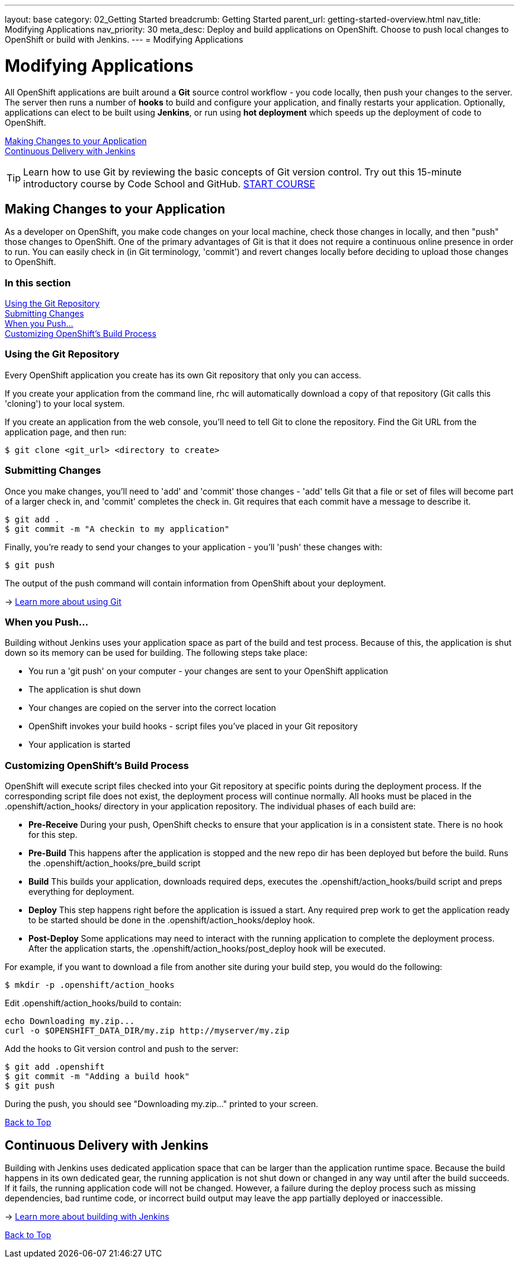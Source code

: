 ---
layout: base
category: 02_Getting Started
breadcrumb: Getting Started
parent_url: getting-started-overview.html
nav_title: Modifying Applications
nav_priority: 30
meta_desc: Deploy and build applications on OpenShift. Choose to push local changes to OpenShift or build with Jenkins.
---
= Modifying Applications

[[top]]
[float]
= Modifying Applications
[.lead]
All OpenShift applications are built around a *Git* source control workflow - you code locally, then push your changes to the server. The server then runs a number of *hooks* to build and configure your application, and finally restarts your application. Optionally, applications can elect to be built using *Jenkins*, or run using *hot deployment* which speeds up the deployment of code to OpenShift.

link:#making-changes-to-your-application[Making Changes to your Application] +
link:#continuous-delivery-with-jenkins[Continuous Delivery with Jenkins] +

TIP: Learn how to use Git by reviewing the basic concepts of Git version control. Try out this 15-minute introductory course by Code School and GitHub. link:https://www.codeschool.com/courses/try-git[START COURSE]

[[making-changes-to-your-application]]
== Making Changes to your Application

As a developer on OpenShift, you make code changes on your local machine, check those changes in locally, and then "push" those changes to OpenShift. One of the primary advantages of Git is that it does not require a continuous online presence in order to run. You can easily check in (in Git terminology, 'commit') and revert changes locally before deciding to upload those changes to OpenShift.

=== In this section

link:#using-git-repository[Using the Git Repository] +
link:#submitting-changes[Submitting Changes] +
link:#when-you-push[When you Push...] +
link:#customizing-openshift-build-process[Customizing OpenShift's Build Process] +

[[using-git-repository]]
=== Using the Git Repository

Every OpenShift application you create has its own Git repository that only you can access.

If you create your application from the command line, +rhc+ will automatically download a copy of that repository (Git calls this 'cloning') to your local system.

If you create an application from the web console, you'll need to tell Git to clone the repository. Find the Git URL from the application page, and then run:

[source]
----------------
$ git clone <git_url> <directory to create>
----------------

[[submitting-changes]]
=== Submitting Changes

Once you make changes, you'll need to 'add' and 'commit' those changes - 'add' tells Git that a file or set of files will become part of a larger check in, and 'commit' completes the check in. Git requires that each commit have a message to describe it.

[source]
----------------
$ git add .
$ git commit -m "A checkin to my application"
----------------

Finally, you're ready to send your changes to your application - you'll 'push' these changes with:

[source]
----------------
$ git push
----------------

The output of the push command will contain information from OpenShift about your deployment.

-> link:http://git-scm.com/book[Learn more about using Git ]

[[when-you-push]]
=== When you Push...

Building without Jenkins uses your application space as part of the build and test process. Because of this, the application is shut down so its memory can be used for building. The following steps take place:

* You run a 'git push' on your computer - your changes are sent to your OpenShift application
* The application is shut down
* Your changes are copied on the server into the correct location
* OpenShift invokes your build hooks - script files you've placed in your Git repository
* Your application is started

[[customizing-openshift-build-process]]
=== Customizing OpenShift's Build Process

OpenShift will execute script files checked into your Git repository at specific points during the deployment process. If the corresponding script file does not exist, the deployment process will continue normally. All hooks must be placed in the +.openshift/action_hooks/+ directory in your application repository. The individual phases of each build are:

* *Pre-Receive* During your push, OpenShift checks to ensure that your application is in a consistent state. There is no hook for this step.
* *Pre-Build* This happens after the application is stopped and the new repo dir has been deployed but before the build. Runs the +.openshift/action_hooks/pre_build script+
* *Build* This builds your application, downloads required deps, executes the +.openshift/action_hooks/build+ script and preps everything for deployment.
* *Deploy* This step happens right before the application is issued a start. Any required prep work to get the application ready to be started should be done in the +.openshift/action_hooks/deploy+ hook.
* *Post-Deploy* Some applications may need to interact with the running application to complete the deployment process. After the application starts, the +.openshift/action_hooks/post_deploy hook+ will be executed.

For example, if you want to download a file from another site during your build step, you would do the following:

[source]
----------------
$ mkdir -p .openshift/action_hooks
----------------

Edit .openshift/action_hooks/build to contain:

[source]
----------------
echo Downloading my.zip...
curl -o $OPENSHIFT_DATA_DIR/my.zip http://myserver/my.zip
----------------

Add the hooks to Git version control and push to the server:

[source]
----------------
$ git add .openshift
$ git commit -m "Adding a build hook"
$ git push
----------------

During the push, you should see "Downloading my.zip..." printed to your screen.

link:#top[Back to Top]

[[continuous-delivery-with-jenkins]]
== Continuous Delivery with Jenkins

Building with Jenkins uses dedicated application space that can be larger than the application runtime space. Because the build happens in its own dedicated gear, the running application is not shut down or changed in any way until after the build succeeds. If it fails, the running application code will not be changed. However, a failure during the deploy process such as missing dependencies, bad runtime code, or incorrect build output may leave the app partially deployed or inaccessible.

-> link:/en/managing-continuous-integration.html[Learn more about building with Jenkins]

link:#top[Back to Top]
